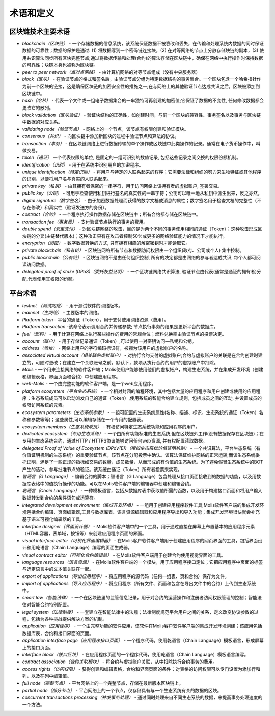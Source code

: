 ################################################################################
术语和定义
################################################################################
********************************************************************************
区块链技术主要术语 
********************************************************************************
- *blockchain（区块链）* - 一个存储数据的信息系统，该系统保证数据不被篡改和丢失，在传输和处理系统内数据的同时保证数据的可靠性；数据的保护是通过: (1) 将数据写到一个密码链连接块，(2) 在对等网络的节点上分散存储块链的副本，(3) 使用共识算法同步所有区块完整节点;通过将数据传输和处理(合约)的算法存储在区块链中，确保在网络中执行操作时保持数据的可靠性；块链本身也被称为区块链。
- *peer to peer network（点对点网络）* - 由计算机网络的对等节点组成（没有中央服务器）
- *block（区块）* - 在验证节点的格式和签名后，由验证节点分组为特定数据结构的事务集合。一个区块包含一个哈希指针作为前一个区块的链接，这是确保区块链的加密安全性的措施之一;在与网络上的其他验证节点达成共识之后，区块被添加到区块链中。
- *hash（哈希）* - 代表一个文件或一组电子数据集合的一串独特可再创建的加密值;它保证了数据的不变性, 任何修改数据都会更改它的散列。
- *block validation（区块验证）* - 验证块结构的正确性，如创建时间，与前一个区块的兼容性、事务签名以及事务与区块链中数据的对应关系。
- *validating node（验证节点）* - 网络上的一个节点，该节点有权限创建和验证模块。
- *consensus（共识）* - 向区块链中添加新区块的过程中验证节点和算法的协议。
- *transaction（事务）* - 在区块链网络上进行数据传输的单个操作或区块链中此类操作的记录。通常在电子货币操作中，叫做交易。
- *token（通证）* 一个代表权限的单位, 是固定的一组可识别的数值记录, 包括这些记录之间交换的权限份额机制。
- *identification（识别）* - 用于在系统中识别用户的加密程序。
- *unique identification（特定识别）* - 将用户与特定的人联系起来的程序；它需要法律和组织的努力来生物特征或其他程序的识别，以便将用户名与真实的人联系起来。
- *private key（私钥）* - 由其拥有者保密的一串字符，用于访问网络上该拥有者的虚拟账户, 签署交易。
- *public key（公钥）* - 可用于检查使用私钥进行签名的真实性的一串字符；公钥可以唯一地从私钥中派生出来，反之亦然。
- *digital signature（数字签名）* - 由于加密数据处理而获得的数字文档或消息的属性；数字签名用于检查文档的完整性（不存在修改）和真实性（验证发送方的身份）。
- *contract（合约）* - 一个程序执行操作数据存储在区块链中；所有合约都存储在区块链中。
- *transaction fee（事务费）* - 支付验证节点执行的事务的费用。
- *double spend（双重支付）* - 对区块链网络的攻击，目的是为两个不同的事务使用相同的通证（Token）；这种攻击形成区块链的分叉(主链替代版本)；这种攻击只有在攻击者控制50％或更多的网络验证能力的情况下才能执行。
- *encryption（加密）* - 数字数据转换的方式, 只有拥有相应的解密密钥时才能读取它。
- *private blockchain（私有链）* - 区块链网络所有节点和数据访问权限由一个组织(政府、公司或个人) 集中控制。
- *public blockchain（公有链）* - 区块链网络不是由任何组织控制, 所有的决定都是由网络的参与者达成共识, 每个人都可阅读访问数据。 
- *delegated proof of stake (DPoS)（委托权益证明）* - 一个区块链网络共识算法, 验证节点由代表(通常是通证的拥有者)分配,代表使用其权限的份额。

********************************************************************************
平台术语
********************************************************************************
- *testnet （测试网络）* - 用于测试软件的网络版本。
- *mainnet（主网络）* - 主要版本的网络。
- *Platform token* - 平台的通证（Token），用于支付使用网络资源（费用）。
- *Platform transaction* -该命令表示调用合约并传递参数; 节点执行事务的结果是更新平台的数据库。
- *fuel（燃料）* - 用于计算在网络上执行某些操作的费用的常规单位；燃料兑换率由验证节点的投票决定。
- *account（账户）* - 用于存储记录通证（Token）,可以使用一对密钥访问—私钥和公钥。
- *address（地址）* - 网络上用户的字符编码标识符，被视为该用户的虚拟帐户的名称。
- *associated virtual account（相关联的虚拟账户）* - 对执行合约支付的虚拟账户;合约与虚拟账户的关联是在合约创建时建立的，可随时更改；在建立一个关联账号之前，默认下，款项从执行合约的用户的虚拟账户中扣除。
- *Molis* - 一个用来连接网络的软件客户端；Molis使用户能够使用他们的虚拟帐户，构建生态系统，并在集成开发环境（创建和编辑表格，界面页面和合约）中创建应用程序。
- *web-Molis* - 一个由完整功能的软件客户端，是一个web应用程序。
- *platform ecosystem（平台生态系统）* - 一个相对封闭的编程环境，其中包括大量的应用程序和用户创建或使用的应用程序；生态系统成员可以启动派发自己的通证（Token）,使用系统的智能合约建立规则，包括成员之间的互动, 并设置成员的权限访问系统的元素。
- *ecosystem parameters（生态系统参数）* - 一组可配置的生态系统属性(名称、描述、标识、生态系统的通证（Token）名称和参数等等)；这些属性,可以编辑存储在一个专用的配置表。 
- *ecosystem members（生态系统成员）* - 有权访问特定生态系统功能和应用程序的用户。 
- *dedicated ecosystem（专用生态系统）* - 一个由所有功能标准的生态系统,但在区块链外工作(没有数据保存在区块链)；在专用的生态系统合约，通过HTTP / HTTPS协议能够访问任何web资源, 并有权配置读取数据。
- *delegated Proof of Value of Ecosystem (DPoV(E))（授权生态系统价值证明机制）* - 一个共识算法，平台生态系统（有价值证明机制的生态系统）的重要验证节点，该节点在分配投票中确认。该算法保证维护网络的正常运转;而该生态系统委托证明，满足了一些正规的指标如交易的数量，成员数量，从而形成的有价值的生态系统。为了避免假冒生态系统中的BOT产生的活动，参与批准节点的验证。该系统由通证（Token）所有者投票来实现。 
- *智语言（G Language）* - 编辑合约的脚本；智语言（G Language）包含处理从接口页面接收到的数据的功能，以及用数据库表格中的值执行操作的功能。可以在Molis软件客户端的编辑器中创建和编辑合约。
- *乾语言（Chain Language）* - 一种模板语言，包括从数据库表中获取值所需的函数，以及用于构建接口页面和将用户输入数据转发到合约的条件语句或运算符。 
- *integrated development environment（集成开发环境）* - 一组用于创建应用程序软件工具;Molis软件客户端的集成开发环境包括合约编辑、页面编辑器,工具与数据库表、语言资源编辑器和应用程序导出和导入功能；集成开发环境很快就会补充基于语义可视化编辑器的工具。
- *interface designer（界面设计器）* - Molis软件客户端中的一个工具，用于通过直接在屏幕上布置基本的应用程序元素（HTML容器，表单域，按钮等）来创建应用程序页面的界面。
- *visual interface editor（可视化界面编辑器）* - 在Molis客户软件客户端用于创建应用程序的网页界面的工具，包括界面设计和用乾语言（Chain Language）编写的页面生成器。
- *visual contract editor（可视化合约编辑器）* - 在Molis软件客户端用于创建合约使用视觉界面的工具。
- *language resources（语言资源）* - 在Molis软件客户端的一个模块，用于应用程序接口定位；它把应用程序中页面的标签与选定语言中的文本值关联在一起。
- *export of applications（导出应用程序）* -  将应用程序的源代码（任何一组表、页和合约）保存为文件。
- *import of applications（导入应用程序）* - 将应用程序（所有文件、页面和包含在导出文件中的合约）上传到生态系统中。
- *smart law（智能法律）* - 一个在区块链里的监管信息记录，用于对合约的运营操作和注册者访问权限管理的控制；智能法律对智能合约特别配置。
- *legal system（法律制度）* - 一套建立在智能法律中的法规；法律制度规范平台用户之间的关系，定义改变协议参数的过程，包括为各种挑战提供解决方案的机制。
- *application（应用程序）* - 一个由完整功能的软件应用，该软件在Molis客户软件客户端的集成开发环境创建；该应用包括数据库表，合约和接口界面的页面。 
- *application interface page（应用程序接口页面）* - 一个程序代码，使用乾语言（Chain Language）模板语言，形成屏幕上的接口页面。
- *interface block（接口区块）* - 在应用程序页面的一个程序代码，使用乾语言（Chain Language）模板语言编写。
- *contract association（合约关联模块）* - 将合约与虚拟账户关联，从中扣除执行合约事务的费用。 
- *access rights（访问权限）* - 获得创建和编辑表格，合约和界面页面的条件；对表格的访问权限可以专门设置为添加行和列，以及在列中编辑值。
- *full node（完整节点）* - 平台网络上的一个完整节点，存储在最新版本区块链上。
- *partial node（部分节点）* - 平台网络上的一个节点，仅存储具有与一个生态系统有关的数据的区块。  
- *concurrent transactions processing（并发事务处理）* - 通过同时处理来自不同生态系统的数据，来提高事务处理速度的一个方法。
